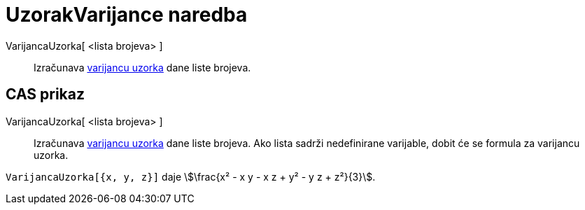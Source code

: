 = UzorakVarijance naredba
ifdef::env-github[:imagesdir: /hr/modules/ROOT/assets/images]

VarijancaUzorka[ <lista brojeva> ]::
  Izračunava https://en.wikipedia.org/wiki/Sample_variance#Population_variance_and_sample_variance[varijancu uzorka]
  dane liste brojeva.

== CAS prikaz

VarijancaUzorka[ <lista brojeva> ]::
  Izračunava https://en.wikipedia.org/wiki/Sample_variance#Population_variance_and_sample_variance[varijancu uzorka]
  dane liste brojeva. Ako lista sadrži nedefinirane varijable, dobit će se formula za varijancu uzorka.

[EXAMPLE]
====

`++VarijancaUzorka[{x, y, z}]++` daje stem:[\frac{x² - x y - x z + y² - y z + z²}{3}].

====
